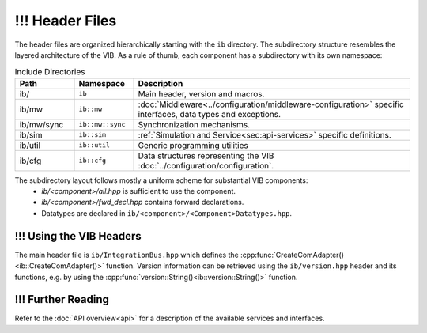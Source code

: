 ============
!!! Header Files
============
The header files are organized hierarchically starting with the ``ib`` directory.
The subdirectory structure resembles the layered architecture of the VIB.
As a rule of thumb, each component has a subdirectory with its own namespace:

.. list-table:: Include Directories
    :widths: 15 15 70
    :header-rows: 1

    * - Path
      - Namespace
      - Description
    * - ib/
      - ``ib``
      - Main header, version and macros.
    * - ib/mw
      - ``ib::mw``
      - :doc:`Middleware<../configuration/middleware-configuration>` specific interfaces, data types and exceptions.
    * - ib/mw/sync
      - ``ib::mw::sync``
      - Synchronization mechanisms.
    * - ib/sim
      - ``ib::sim``
      - :ref:`Simulation and Service<sec:api-services>` specific definitions.
    * - ib/util
      - ``ib::util``
      - Generic programming utilities
    * - ib/cfg
      - ``ib::cfg``
      - Data structures representing the VIB :doc:`../configuration/configuration`.

The subdirectory layout follows mostly a uniform scheme for substantial VIB components:
 - `ib/<component>/all.hpp` is sufficient to use the component.
 - `ib/<component>/fwd_decl.hpp` contains forward declarations. 
 - Datatypes are declared in ``ib/<component>/<Component>Datatypes.hpp``.


.. _sec:header-vib-main:

!!! Using the VIB Headers
---------------------
The main header file is ``ib/IntegrationBus.hpp`` which defines the 
:cpp:func:`CreateComAdapter()<ib::CreateComAdapter()>` function.
Version information can be retrieved using the ``ib/version.hpp`` header 
and its functions, e.g. by using the 
:cpp:func:`version::String()<ib::version::String()>` function.

!!! Further Reading
---------------
Refer to the :doc:`API overview<api>` for a description of the available
services and interfaces.
